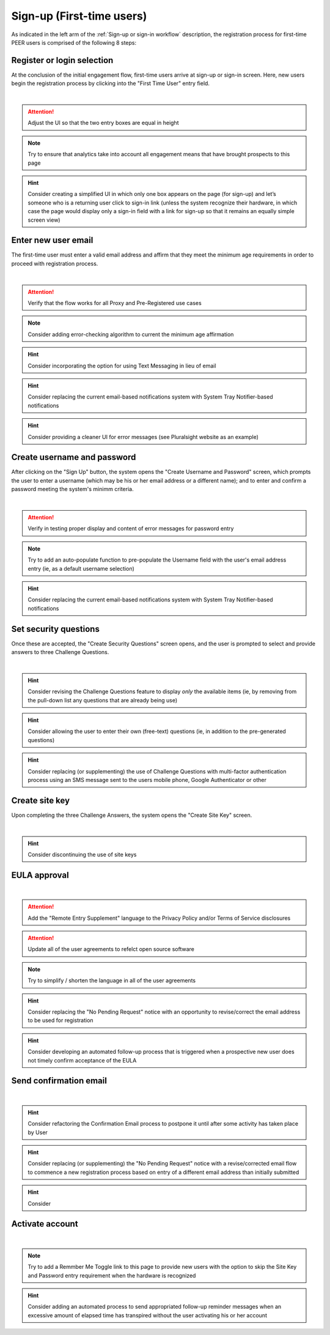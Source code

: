 .. _Initial Sign-up:

==========================
Sign-up (First-time users) 
==========================

As indicated in the left arm of the :ref:`Sign-up or sign-in workflow` description, the registration process for first-time PEER users is comprised of the following 8 steps:

.. _Register or login:

Register or login selection
***************************

At the conclusion of the initial engagement flow, first-time users arrive at sign-up or sign-in screen.  Here, new users begin the registration process by clicking into the "First Time User" entry field. 

.. image:: https://s3.amazonaws.com/peer-downloads/images/TechDocs/Register+or+Login+Selection.png
    :width: 94.9%
    :alt: Register Workflow
| 

.. Attention:: Adjust the UI so that the two entry boxes are equal in height

.. Note:: Try to ensure that analytics take into account all engagement means that have brought prospects to this page

.. Hint:: Consider creating a simplified UI in which only one box appears on the page (for sign-up) and let’s someone who is a returning user click to sign-in link (unless the system recognize their hardware, in which case the page would display only a sign-in field with a link for sign-up so that it remains an equally simple screen view)  


.. _Enter new email:

Enter new user email
********************

The first-time user must enter a valid email address and affirm that they meet the minimum age requirements in order to proceed with registration process.

.. image:: https://s3.amazonaws.com/peer-downloads/images/TechDocs/Enter+New+User+Email.png  
    :width: 93.5%
    :alt: Enter New User Email Workflow
| 

.. Attention:: Verify that the flow works for all Proxy and Pre-Registered use cases

.. Note:: Consider adding error-checking algorithm to current the minimum age affirmation

.. Hint:: Consider incorporating the option for using Text Messaging in lieu of email

.. Hint:: Consider replacing the current email-based notifications system with System Tray Notifier-based notifications

.. Hint:: Consider providing a cleaner UI for error messages (see Pluralsight website as an example) 


.. _Create Username

Create username and password
****************************

After clicking on the "Sign Up" button, the system opens the "Create Username and Password" screen, which prompts the user to enter a username (which may be his or her email address or a different name); and to enter and confirm a password meeting the system's minimm criteria.

.. image:: https://s3.amazonaws.com/peer-downloads/images/TechDocs/Create+Username.png
    :width: 94.1%
    :alt: Create Username Workflow
|

.. Attention:: Verify in testing proper display and content of error messages for password entry

.. Note:: Try to add an auto-populate function to pre-populate the Username field with the user's email address entry (ie, as a default username selection)

.. Hint:: Consider replacing the current email-based notifications system with System Tray Notifier-based notifications

.. _Set Security questions

Set security questions
**********************

Once these are accepted, the "Create Security Questions" screen opens, and the user is prompted to select and provide answers to three Challenge Questions.

.. image:: https://s3.amazonaws.com/peer-downloads/images/TechDocs/Set+security+questions.png
    :width: 91.2%
    :alt: Set Security Questions Workflow
|

.. Hint:: Consider revising the Challenge Questions feature to display *only* the available items (ie, by removing from the pull-down list any questions that are already being use)

.. Hint:: Consider allowing the user to enter their own (free-text) questions (ie, in addition to the pre-generated questions)

.. Hint:: Consider replacing (or supplementing) the use of Challenge Questions with multi-factor authentication process using an SMS message sent to the users mobile phone, Google Authenticator or other

.. _Create site key

Create site key
***************

Upon completing the three Challenge Answers, the system opens the "Create Site Key" screen.

.. image:: https://s3.amazonaws.com/peer-downloads/images/TechDocs/Create+site+key.png
    :width: 77.9%
    :alt: Create Site Key Workflow
|

.. Hint:: Consider discontinuing the use of site keys

.. _EULA approval

EULA approval
*************

.. image:: https://s3.amazonaws.com/peer-downloads/images/TechDocs/EULA+approval.png
    :width: 72.2%
    :alt: EULA approval Workflow
|

.. Attention:: Add the "Remote Entry Supplement" language to the Privacy Policy and/or Terms of Service disclosures

.. Attention:: Update all of the user agreements to refelct open source software

.. Note:: Try to simplify / shorten the language in all of the user agreements

.. Hint:: Consider replacing the "No Pending Request" notice with an opportunity to revise/correct the email address to be used for registration

.. Hint:: Consider developing an automated follow-up process that is triggered when a prospective new user does not timely confirm acceptance of the EULA

.. _Send confirmation email

Send confirmation email
***********************

.. image:: https://s3.amazonaws.com/peer-downloads/images/TechDocs/Send+confirmation+email.png
    :width: 84.3%
    :alt: Send Confirmation Email Workflow
|

.. Hint:: Consider refactoring the Confirmation Email process to postpone it until after some activity has taken place by User

.. Hint:: Consider replacing (or supplementing) the "No Pending Request" notice with a revise/corrected email flow to commence a new registration process based on entry of a different email address than initially submitted

.. Hint:: Consider 

.. _Activate account

Activate account
****************

.. image:: https://s3.amazonaws.com/peer-downloads/images/TechDocs/Activate+account.png
    :width: 96.8%
    :alt: Account Activate Workflow
|

.. Note:: Try to add a Remmber Me Toggle link to this page to provide new users with the option to skip the Site Key and Password entry requirement when the hardware is recognized 

.. Hint:: Consider adding an automated process to send appropriated follow-up reminder messages when an excessive amount of elapsed time has transpired without the user activating his or her account
